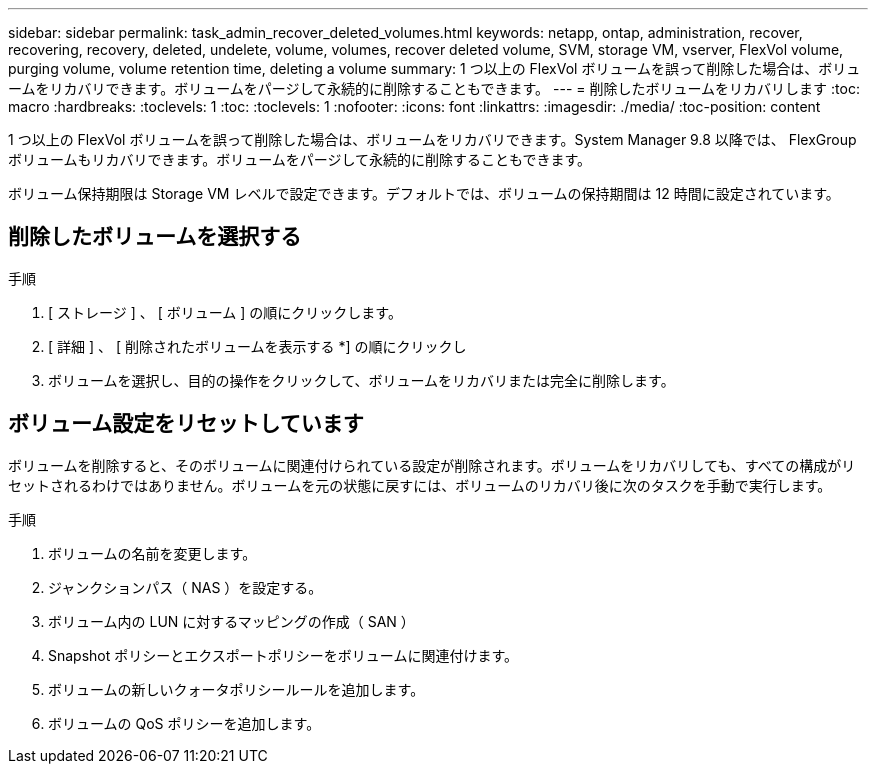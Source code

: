 ---
sidebar: sidebar 
permalink: task_admin_recover_deleted_volumes.html 
keywords: netapp, ontap, administration, recover, recovering, recovery, deleted, undelete, volume, volumes, recover deleted volume, SVM, storage VM, vserver, FlexVol volume, purging volume, volume retention time, deleting a volume 
summary: 1 つ以上の FlexVol ボリュームを誤って削除した場合は、ボリュームをリカバリできます。ボリュームをパージして永続的に削除することもできます。 
---
= 削除したボリュームをリカバリします
:toc: macro
:hardbreaks:
:toclevels: 1
:toc: 
:toclevels: 1
:nofooter: 
:icons: font
:linkattrs: 
:imagesdir: ./media/
:toc-position: content


[role="lead"]
1 つ以上の FlexVol ボリュームを誤って削除した場合は、ボリュームをリカバリできます。System Manager 9.8 以降では、 FlexGroup ボリュームもリカバリできます。ボリュームをパージして永続的に削除することもできます。

ボリューム保持期限は Storage VM レベルで設定できます。デフォルトでは、ボリュームの保持期間は 12 時間に設定されています。



== 削除したボリュームを選択する

.手順
. [ ストレージ ] 、 [ ボリューム ] の順にクリックします。
. [ 詳細 ] 、 [ 削除されたボリュームを表示する *] の順にクリックし
. ボリュームを選択し、目的の操作をクリックして、ボリュームをリカバリまたは完全に削除します。




== ボリューム設定をリセットしています

ボリュームを削除すると、そのボリュームに関連付けられている設定が削除されます。ボリュームをリカバリしても、すべての構成がリセットされるわけではありません。ボリュームを元の状態に戻すには、ボリュームのリカバリ後に次のタスクを手動で実行します。

.手順
. ボリュームの名前を変更します。
. ジャンクションパス（ NAS ）を設定する。
. ボリューム内の LUN に対するマッピングの作成（ SAN ）
. Snapshot ポリシーとエクスポートポリシーをボリュームに関連付けます。
. ボリュームの新しいクォータポリシールールを追加します。
. ボリュームの QoS ポリシーを追加します。

